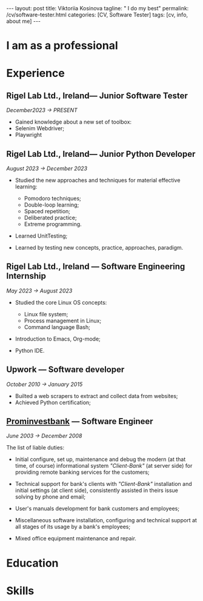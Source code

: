 #+BEGIN_EXPORT html
---
layout: post
title: Viktoriia Kosinova
tagline: " I do my best"
permalink: /cv/software-tester.html
categories: [CV, Software Tester]
tags: [cv, info, about me]
---
#+END_EXPORT

#+STARTUP: showall indent
#+OPTIONS: tags:nil num:nil \n:nil @:t ::t |:t ^:{} _:{} *:t eval:noexport
#+TOC: headlines 2

* I am as a professional

* Experience

** Rigel Lab Ltd., Ireland— Junior Software Tester

/December2023 \to PRESENT/

- Gained knowledge about a new set of toolbox:
- Selenim Webdriver;
- Playwright

** Rigel Lab Ltd., Ireland— Junior Python Developer

/August 2023 \to December 2023/

- Studied the new approaches and techniques for material effective
  learning:

  - Pomodoro techniques;
  - Double-loop learning;
  - Spaced repetition;
  - Deliberated practice;
  - Extreme programming.

- Learned UnitTesting;

- Learned by testing new concepts, practice, approaches, paradigm.


** Rigel Lab Ltd., Ireland — Software Engineering Internship

/May 2023 \to August 2023/

- Studied the core Linux OS concepts:

  - Linux file system;
  - Process management in Linux;
  - Command language Bash;

- Introduction to Emacs, Org-mode;
- Python IDE.


** Upwork — Software developer

/October 2010 \to January 2015/

- Builted a web scrapers to extract and collect data from websites;
- Achieved Python certification;


**  [[https://en.wikipedia.org/wiki/Prominvestbank][Prominvestbank]] — Software Engineer 
  
/June 2003 \to December 2008/

  The list of liable duties:

- Initial configure, set up, maintenance and debug the modern (at that
  time, of course) informational system /"Client-Bank"/ (at server
  side) for providing remote banking services for the customers;

- Technical support for bank's clients with /"Client-Bank"/
  installation and initial settings (at client side), consistently
  assisted in theirs issue solving by phone and email;

- User's manuals development for bank customers and employees;

- Miscellaneous software installation, configuring and technical
  support at all stages of its usage by a bank's employees;

- Mixed office equipment maintenance and repair.


* Education

* Skills

* Notes                                                            :noexport:

